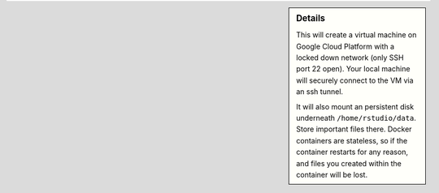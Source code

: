 .. sidebar:: Details

  This will create a virtual machine on Google Cloud Platform with a locked down network (only SSH port 22 open).  Your local machine will securely connect to the VM via an ssh tunnel.

  It will also mount an persistent disk underneath ``/home/rstudio/data``.  Store important files there.  Docker containers are stateless, so if the container restarts for any reason, and files you created within the container will be lost.
